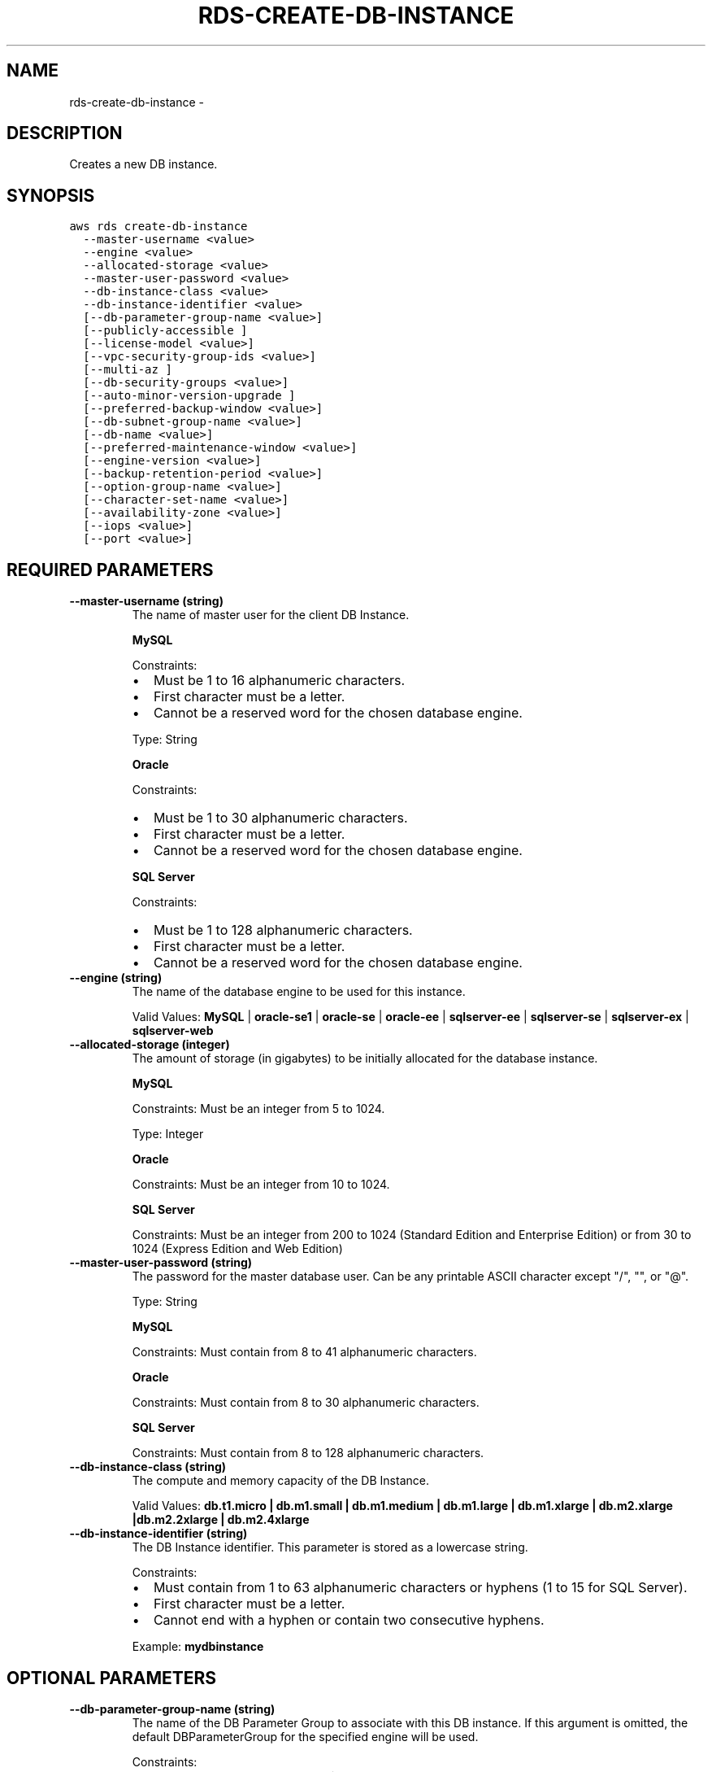 .TH "RDS-CREATE-DB-INSTANCE" "1" "March 09, 2013" "0.8" "aws-cli"
.SH NAME
rds-create-db-instance \- 
.
.nr rst2man-indent-level 0
.
.de1 rstReportMargin
\\$1 \\n[an-margin]
level \\n[rst2man-indent-level]
level margin: \\n[rst2man-indent\\n[rst2man-indent-level]]
-
\\n[rst2man-indent0]
\\n[rst2man-indent1]
\\n[rst2man-indent2]
..
.de1 INDENT
.\" .rstReportMargin pre:
. RS \\$1
. nr rst2man-indent\\n[rst2man-indent-level] \\n[an-margin]
. nr rst2man-indent-level +1
.\" .rstReportMargin post:
..
.de UNINDENT
. RE
.\" indent \\n[an-margin]
.\" old: \\n[rst2man-indent\\n[rst2man-indent-level]]
.nr rst2man-indent-level -1
.\" new: \\n[rst2man-indent\\n[rst2man-indent-level]]
.in \\n[rst2man-indent\\n[rst2man-indent-level]]u
..
.\" Man page generated from reStructuredText.
.
.SH DESCRIPTION
.sp
Creates a new DB instance.
.SH SYNOPSIS
.sp
.nf
.ft C
aws rds create\-db\-instance
  \-\-master\-username <value>
  \-\-engine <value>
  \-\-allocated\-storage <value>
  \-\-master\-user\-password <value>
  \-\-db\-instance\-class <value>
  \-\-db\-instance\-identifier <value>
  [\-\-db\-parameter\-group\-name <value>]
  [\-\-publicly\-accessible ]
  [\-\-license\-model <value>]
  [\-\-vpc\-security\-group\-ids <value>]
  [\-\-multi\-az ]
  [\-\-db\-security\-groups <value>]
  [\-\-auto\-minor\-version\-upgrade ]
  [\-\-preferred\-backup\-window <value>]
  [\-\-db\-subnet\-group\-name <value>]
  [\-\-db\-name <value>]
  [\-\-preferred\-maintenance\-window <value>]
  [\-\-engine\-version <value>]
  [\-\-backup\-retention\-period <value>]
  [\-\-option\-group\-name <value>]
  [\-\-character\-set\-name <value>]
  [\-\-availability\-zone <value>]
  [\-\-iops <value>]
  [\-\-port <value>]
.ft P
.fi
.SH REQUIRED PARAMETERS
.INDENT 0.0
.TP
.B \fB\-\-master\-username\fP  (string)
The name of master user for the client DB Instance.
.sp
\fBMySQL\fP
.sp
Constraints:
.INDENT 7.0
.IP \(bu 2
Must be 1 to 16 alphanumeric characters.
.IP \(bu 2
First character must be a letter.
.IP \(bu 2
Cannot be a reserved word for the chosen database engine.
.UNINDENT
.sp
Type: String
.sp
\fBOracle\fP
.sp
Constraints:
.INDENT 7.0
.IP \(bu 2
Must be 1 to 30 alphanumeric characters.
.IP \(bu 2
First character must be a letter.
.IP \(bu 2
Cannot be a reserved word for the chosen database engine.
.UNINDENT
.sp
\fBSQL Server\fP
.sp
Constraints:
.INDENT 7.0
.IP \(bu 2
Must be 1 to 128 alphanumeric characters.
.IP \(bu 2
First character must be a letter.
.IP \(bu 2
Cannot be a reserved word for the chosen database engine.
.UNINDENT
.TP
.B \fB\-\-engine\fP  (string)
The name of the database engine to be used for this instance.
.sp
Valid Values: \fBMySQL\fP | \fBoracle\-se1\fP | \fBoracle\-se\fP | \fBoracle\-ee\fP |
\fBsqlserver\-ee\fP | \fBsqlserver\-se\fP | \fBsqlserver\-ex\fP | \fBsqlserver\-web\fP
.TP
.B \fB\-\-allocated\-storage\fP  (integer)
The amount of storage (in gigabytes) to be initially allocated for the
database instance.
.sp
\fBMySQL\fP
.sp
Constraints: Must be an integer from 5 to 1024.
.sp
Type: Integer
.sp
\fBOracle\fP
.sp
Constraints: Must be an integer from 10 to 1024.
.sp
\fBSQL Server\fP
.sp
Constraints: Must be an integer from 200 to 1024 (Standard Edition and
Enterprise Edition) or from 30 to 1024 (Express Edition and Web Edition)
.TP
.B \fB\-\-master\-user\-password\fP  (string)
The password for the master database user. Can be any printable ASCII
character except "/", "", or "@".
.sp
Type: String
.sp
\fBMySQL\fP
.sp
Constraints: Must contain from 8 to 41 alphanumeric characters.
.sp
\fBOracle\fP
.sp
Constraints: Must contain from 8 to 30 alphanumeric characters.
.sp
\fBSQL Server\fP
.sp
Constraints: Must contain from 8 to 128 alphanumeric characters.
.TP
.B \fB\-\-db\-instance\-class\fP  (string)
The compute and memory capacity of the DB Instance.
.sp
Valid Values: \fBdb.t1.micro | db.m1.small | db.m1.medium | db.m1.large |
db.m1.xlarge | db.m2.xlarge |db.m2.2xlarge | db.m2.4xlarge\fP
.TP
.B \fB\-\-db\-instance\-identifier\fP  (string)
The DB Instance identifier. This parameter is stored as a lowercase string.
.sp
Constraints:
.INDENT 7.0
.IP \(bu 2
Must contain from 1 to 63 alphanumeric characters or hyphens (1 to 15 for
SQL Server).
.IP \(bu 2
First character must be a letter.
.IP \(bu 2
Cannot end with a hyphen or contain two consecutive hyphens.
.UNINDENT
.sp
Example: \fBmydbinstance\fP
.UNINDENT
.SH OPTIONAL PARAMETERS
.INDENT 0.0
.TP
.B \fB\-\-db\-parameter\-group\-name\fP  (string)
The name of the DB Parameter Group to associate with this DB instance. If this
argument is omitted, the default DBParameterGroup for the specified engine
will be used.
.sp
Constraints:
.INDENT 7.0
.IP \(bu 2
Must be 1 to 255 alphanumeric characters
.IP \(bu 2
First character must be a letter
.IP \(bu 2
Cannot end with a hyphen or contain two consecutive hyphens
.UNINDENT
.UNINDENT
.sp
\fB\-\-publicly\-accessible\fP  (boolean)
.INDENT 0.0
.TP
.B \fB\-\-license\-model\fP  (string)
License model information for this DB Instance.
.sp
Valid values: \fBlicense\-included\fP | \fBbring\-your\-own\-license\fP |
\fBgeneral\-public\-license\fP
.TP
.B \fB\-\-vpc\-security\-group\-ids\fP  (list of string)
A list of EC2 VPC Security Groups to associate with this DB Instance.
.sp
Default: The default EC2 VPC Security Group for the DB Subnet group\(aqs VPC.
.sp
\fIParameter Syntax\fP
.sp
.nf
.ft C
["string", ...]
.ft P
.fi
.TP
.B \fB\-\-multi\-az\fP  (boolean)
Specifies if the DB Instance is a Multi\-AZ deployment. You cannot set the
\-\-availability\-zone parameter if the \-\-multi\-az parameter is set to true.
.TP
.B \fB\-\-db\-security\-groups\fP  (list of string)
A list of DB Security Groups to associate with this DB Instance.
.sp
Default: The default DB Security Group for the database engine.
.sp
\fIParameter Syntax\fP
.sp
.nf
.ft C
["string", ...]
.ft P
.fi
.TP
.B \fB\-\-auto\-minor\-version\-upgrade\fP  (boolean)
Indicates that minor engine upgrades will be applied automatically to the DB
Instance during the maintenance window.
.sp
Default: \fBtrue\fP
.TP
.B \fB\-\-preferred\-backup\-window\fP  (string)
The daily time range during which automated backups are created if automated
backups are enabled, using the \fB\-\-backup\-retention\-period\fP parameter.
.sp
Default: A 30\-minute window selected at random from an 8\-hour block of time
per region. The following list shows the time blocks for each region from
which the default backup windows are assigned.
.INDENT 7.0
.IP \(bu 2
\fBUS\-East (Northern Virginia) Region:\fP 03:00\-11:00 UTC
.IP \(bu 2
\fBUS\-West (Northern California) Region:\fP 06:00\-14:00 UTC
.IP \(bu 2
\fBEU (Ireland) Region:\fP 22:00\-06:00 UTC
.IP \(bu 2
\fBAsia Pacific (Singapore) Region:\fP 14:00\-22:00 UTC
.IP \(bu 2

.nf
**
.fi
Asia Pacific (Tokyo) Region: ** 17:00\-03:00 UTC
.UNINDENT
.sp
Constraints: Must be in the format \fBhh24:mi\-hh24:mi\fP . Times should be
Universal Time Coordinated (UTC). Must not conflict with the preferred
maintenance window. Must be at least 30 minutes.
.TP
.B \fB\-\-db\-subnet\-group\-name\fP  (string)
A DB Subnet Group to associate with this DB Instance.
.sp
If there is no DB Subnet Group, then it is a non\-VPC DB instance.
.TP
.B \fB\-\-db\-name\fP  (string)
The meaning of this parameter differs according to the database engine you
use.
.sp
\fBMySQL\fP
.sp
The name of the database to create when the DB Instance is created. If this
parameter is not specified, no database is created in the DB Instance.
.sp
Constraints:
.INDENT 7.0
.IP \(bu 2
Must contain 1 to 64 alphanumeric characters
.IP \(bu 2
Cannot be a word reserved by the specified database engine
.UNINDENT
.sp
Type: String
.sp
\fBOracle\fP
.sp
The Oracle System ID (SID) of the created DB Instance.
.sp
Default: \fBORCL\fP
.sp
Constraints:
.INDENT 7.0
.IP \(bu 2
Cannot be longer than 8 characters
.UNINDENT
.sp
\fBSQL Server\fP
.sp
Not applicable. Must be null.
.TP
.B \fB\-\-preferred\-maintenance\-window\fP  (string)
The weekly time range (in UTC) during which system maintenance can occur.
.sp
Format: \fBddd:hh24:mi\-ddd:hh24:mi\fP
.sp
Default: A 30\-minute window selected at random from an 8\-hour block of time
per region, occurring on a random day of the week. The following list shows
the time blocks for each region from which the default maintenance windows are
assigned.
.INDENT 7.0
.IP \(bu 2
\fBUS\-East (Northern Virginia) Region:\fP 03:00\-11:00 UTC
.IP \(bu 2
\fBUS\-West (Northern California) Region:\fP 06:00\-14:00 UTC
.IP \(bu 2
\fBEU (Ireland) Region:\fP 22:00\-06:00 UTC
.IP \(bu 2
\fBAsia Pacific (Singapore) Region:\fP 14:00\-22:00 UTC
.IP \(bu 2

.nf
**
.fi
Asia Pacific (Tokyo) Region: ** 17:00\-03:00 UTC
.UNINDENT
.sp
Valid Days: Mon, Tue, Wed, Thu, Fri, Sat, Sun
.sp
Constraints: Minimum 30\-minute window.
.TP
.B \fB\-\-engine\-version\fP  (string)
The version number of the database engine to use.
.sp
\fBMySQL\fP
.sp
Example: \fB5.1.42\fP
.sp
Type: String
.sp
\fBOracle\fP
.sp
Example: \fB11.2.0.2.v2\fP
.sp
Type: String
.sp
\fBSQL Server\fP
.sp
Example: \fB10.50.2789.0.v1\fP
.TP
.B \fB\-\-backup\-retention\-period\fP  (integer)
The number of days for which automated backups are retained. Setting this
parameter to a positive number enables backups. Setting this parameter to 0
disables automated backups.
.sp
Default: 1
.sp
Constraints:
.INDENT 7.0
.IP \(bu 2
Must be a value from 0 to 8
.IP \(bu 2
Cannot be set to 0 if the DB Instance is a master instance with read
replicas
.UNINDENT
.TP
.B \fB\-\-option\-group\-name\fP  (string)
Indicates that the DB Instance should be associated with the specified option
group.
.TP
.B \fB\-\-character\-set\-name\fP  (string)
For supported engines, indicates that the DB Instance should be associated
with the specified CharacterSet.
.TP
.B \fB\-\-availability\-zone\fP  (string)
The EC2 Availability Zone that the database instance will be created in.
.sp
Default: A random, system\-chosen Availability Zone in the endpoint\(aqs region.
.sp
Example: \fBus\-east\-1d\fP
.sp
Constraint: The \-\-availability\-zone parameter cannot be specified if the
\-\-multi\-az parameter is set to \fBtrue\fP . The specified Availability Zone must
be in the same region as the current endpoint.
.TP
.B \fB\-\-iops\fP  (integer)
The amount of Provisioned IOPS (input/output operations per second) to be
initially allocated for the DB Instance.
.sp
Constraints: Must be an integer greater than 1000.
.TP
.B \fB\-\-port\fP  (integer)
The port number on which the database accepts connections.
.sp
\fBMySQL\fP
.sp
Default: \fB3306\fP
.sp
Valid Values: \fB1150\-65535\fP
.sp
Type: Integer
.sp
\fBOracle\fP
.sp
Default: \fB1521\fP
.sp
Valid Values: \fB1150\-65535\fP
.sp
\fBSQL Server\fP
.sp
Default: \fB1433\fP
.sp
Valid Values: \fB1150\-65535\fP except for \fB1434\fP and \fB3389\fP .
.UNINDENT
.SH COPYRIGHT
2013, Amazon Web Services
.\" Generated by docutils manpage writer.
.
